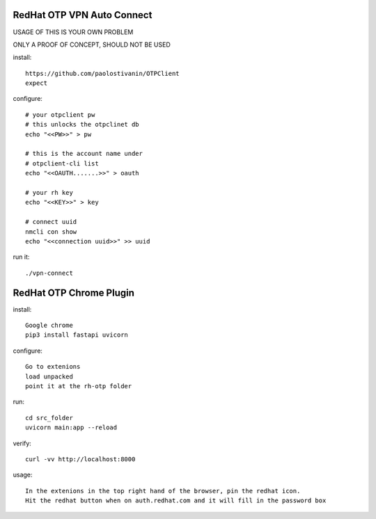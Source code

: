 RedHat OTP VPN Auto Connect
===========================

USAGE OF THIS IS YOUR OWN PROBLEM

ONLY A PROOF OF CONCEPT, SHOULD NOT BE USED

install::

    https://github.com/paolostivanin/OTPClient    
    expect


configure::

    # your otpclient pw
    # this unlocks the otpclinet db
    echo "<<PW>>" > pw
    
    # this is the account name under 
    # otpclient-cli list
    echo "<<OAUTH.......>>" > oauth

    # your rh key
    echo "<<KEY>>" > key
    
    # connect uuid
    nmcli con show
    echo "<<connection uuid>>" >> uuid


run it::

    ./vpn-connect

RedHat OTP Chrome Plugin
========================

install::

    Google chrome
    pip3 install fastapi uvicorn


configure::

    Go to extenions
    load unpacked
    point it at the rh-otp folder


run::

    cd src_folder
    uvicorn main:app --reload


verify::

    curl -vv http://localhost:8000


usage::

    In the extenions in the top right hand of the browser, pin the redhat icon.
    Hit the redhat button when on auth.redhat.com and it will fill in the password box

